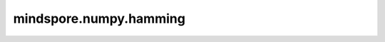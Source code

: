 mindspore.numpy.hamming
=================================

.. py:function:: mindspore.numpy.hamming(M)

    返回一个Hamming窗口函数。Hamming窗口函数是一种基于加权余弦的锥度函数。

    参数：
        - **M** (int) - 输出窗口的长度。如果为零或小于零，则返回一个空数组。

    返回：
        Tensor，生成一个长度为 ``M`` 且最大值归一化为1的Hamming窗口（仅当样本数为奇数时才会出现值1）。
        
    异常：
        - **TypeError** - 如果 ``M`` 不是int型。